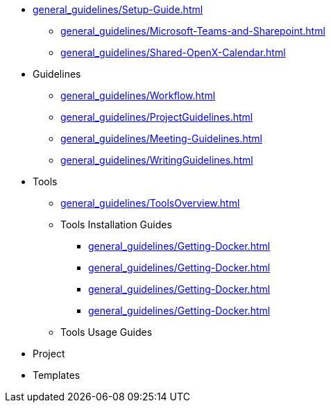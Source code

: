 * xref:general_guidelines/Setup-Guide.adoc[]
** xref:general_guidelines/Microsoft-Teams-and-Sharepoint.adoc[]
** xref:general_guidelines/Shared-OpenX-Calendar.adoc[]
* Guidelines
** xref:general_guidelines/Workflow.adoc[]
** xref:general_guidelines/ProjectGuidelines.adoc[]
** xref:general_guidelines/Meeting-Guidelines.adoc[]
** xref:general_guidelines/WritingGuidelines.adoc[]
* Tools
** xref:general_guidelines/ToolsOverview.adoc[]
** Tools Installation Guides
*** xref:general_guidelines/Getting-Docker.adoc[]
*** xref:general_guidelines/Getting-Docker.adoc[]
*** xref:general_guidelines/Getting-Docker.adoc[]
*** xref:general_guidelines/Getting-Docker.adoc[]
** Tools Usage Guides
* Project
* Templates